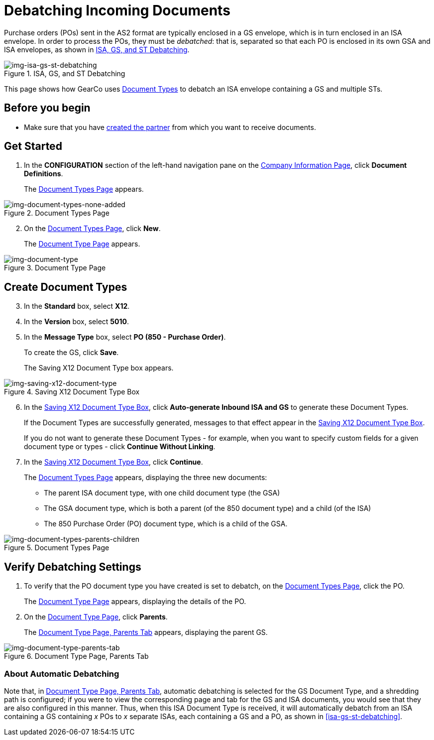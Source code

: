 = Debatching Incoming Documents

Purchase orders (POs) sent in the AS2 format are typically enclosed in a GS envelope, which is in turn enclosed in an ISA envelope. In order to process the POs, they must be _debatched_: that is, separated so that each PO is enclosed in its own GSA and ISA envelopes, as shown in <<img-isa-gs-st-debatching>>.

[[img-isa-gs-st-debatching]]

image::isa-gs-st-debatching.png[img-isa-gs-st-debatching, title="ISA, GS, and ST Debatching"]

This page shows how GearCo uses xref:document-types[Document Types] to debatch an ISA envelope containing a GS and multiple STs.   

== Before you begin

* Make sure that you have xref:partner-configuration.adoc#create-and-configure-partners[created the partner] from which you want to receive documents.


== Get Started

. In the *CONFIGURATION* section of the left-hand navigation pane on the xref:partner-configuration.adoc#img-company-information[Company Information Page], click *Document Definitions*.
+ 
The <<img-document-types-none-added>> appears.

[[img-document-types-none-added]]

image::document-types-none-added.png[img-document-types-none-added, title="Document Types Page"]

[start=2]

. On the <<img-document-types-none-added>>, click *New*.
+
The <<img-document-type>> appears.

[[img-document-type]]

image::document-type.png[img-document-type, title="Document Type Page"]

== Create Document Types

[start=3]

. In the *Standard* box, select *X12*.
. In the *Version* box, select *5010*.
. In the *Message Type* box, select *PO (850 - Purchase Order)*.
+
To create the GS, click *Save*.
+
The Saving X12 Document Type box appears.

[[img-saving-x12-document-type]]

image::saving-x12-document-type.png[img-saving-x12-document-type, title="Saving X12 Document Type Box"]

[start=6]


. In the <<img-saving-x12-document-type>>, click *Auto-generate Inbound ISA and GS* to generate these Document Types. 
+
If the Document Types are successfully generated, messages to that effect appear in the <<img-saving-x12-document-type>>.
+
If you do not want to generate these Document Types - for example, when you want to specify custom fields for a given document type or types - click *Continue Without Linking*. 
. In the <<img-saving-x12-document-type>>, click *Continue*.
+
The <<img-document-types-parents-children>> appears, displaying the three new documents:

* The parent ISA document type, with one child document type (the GSA)
* The GSA document type, which is both a parent (of the 850 document type) and a child (of the ISA)
* The 850 Purchase Order (PO) document type, which is a child of the GSA.

[[img-document-types-parents-children]]

image::document-types-parents-children.png[img-document-types-parents-children, title="Document Types Page"]

== Verify Debatching Settings

. To verify that the PO document type you have created is set to debatch, on the <<img-document-types-parents-children>>, click the PO. 
+
The <<img-document-type>> appears, displaying the details of the PO. 
. On the <<img-document-type>>, click *Parents*. 
+
The <<img-document-type-parents-tab>> appears, displaying the parent GS.

[[img-document-type-parents-tab]]

image::document-type-parents-tab.png[img-document-type-parents-tab, title="Document Type Page, Parents Tab"]



=== About Automatic Debatching

Note that, in <<img-document-type-parents-tab>>, automatic debatching is selected for the GS Document Type, and a shredding path is configured; if you were to view the corresponding page and tab for the GS and ISA documents, you would see that they are also configured in this manner. Thus, when this ISA Document Type is received, it will automatically debatch from an ISA containing a GS containing _x_ POs to _x_ separate ISAs, each containing a GS and a PO, as shown in <<isa-gs-st-debatching>>.



